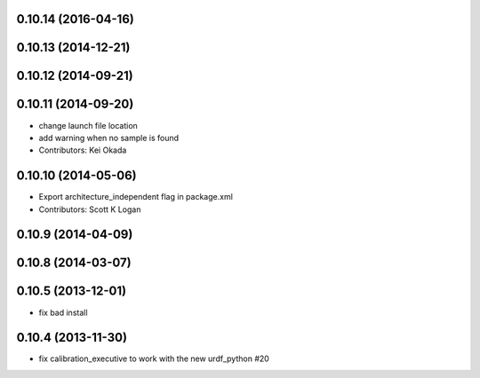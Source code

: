 0.10.14 (2016-04-16)
--------------------

0.10.13 (2014-12-21)
--------------------

0.10.12 (2014-09-21)
--------------------

0.10.11 (2014-09-20)
--------------------
* change launch file location
* add warning when no sample is found
* Contributors: Kei Okada

0.10.10 (2014-05-06)
--------------------
* Export architecture_independent flag in package.xml
* Contributors: Scott K Logan

0.10.9 (2014-04-09)
-------------------

0.10.8 (2014-03-07)
-------------------

0.10.5 (2013-12-01)
-------------------
- fix bad install

0.10.4 (2013-11-30)
-------------------
- fix calibration_executive to work with the new urdf_python #20
